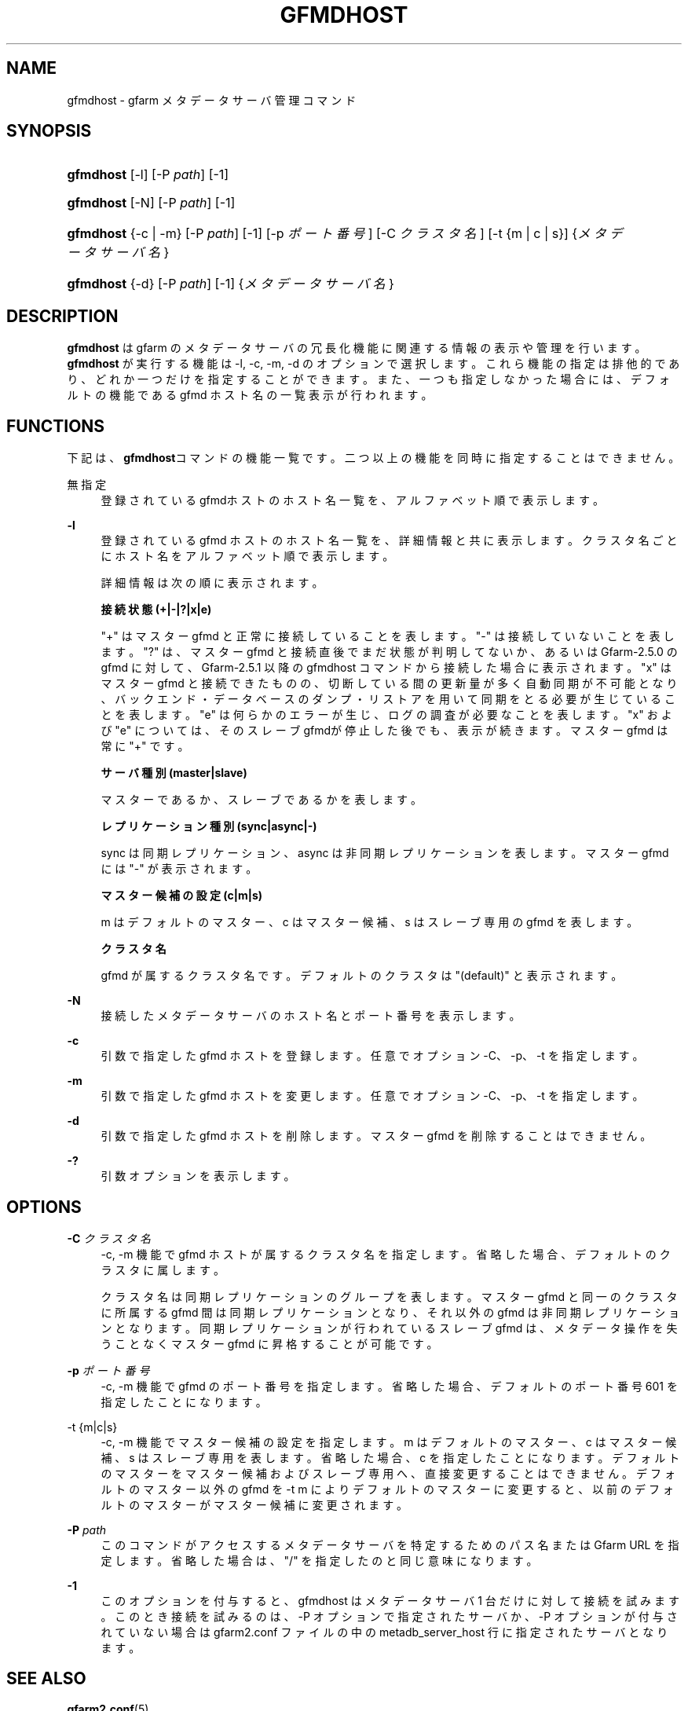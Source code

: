'\" t
.\"     Title: gfmdhost
.\"    Author: [FIXME: author] [see http://docbook.sf.net/el/author]
.\" Generator: DocBook XSL Stylesheets v1.78.1 <http://docbook.sf.net/>
.\"      Date: 30 June 2011
.\"    Manual: Gfarm
.\"    Source: Gfarm
.\"  Language: English
.\"
.TH "GFMDHOST" "1" "30 June 2011" "Gfarm" "Gfarm"
.\" -----------------------------------------------------------------
.\" * Define some portability stuff
.\" -----------------------------------------------------------------
.\" ~~~~~~~~~~~~~~~~~~~~~~~~~~~~~~~~~~~~~~~~~~~~~~~~~~~~~~~~~~~~~~~~~
.\" http://bugs.debian.org/507673
.\" http://lists.gnu.org/archive/html/groff/2009-02/msg00013.html
.\" ~~~~~~~~~~~~~~~~~~~~~~~~~~~~~~~~~~~~~~~~~~~~~~~~~~~~~~~~~~~~~~~~~
.ie \n(.g .ds Aq \(aq
.el       .ds Aq '
.\" -----------------------------------------------------------------
.\" * set default formatting
.\" -----------------------------------------------------------------
.\" disable hyphenation
.nh
.\" disable justification (adjust text to left margin only)
.ad l
.\" -----------------------------------------------------------------
.\" * MAIN CONTENT STARTS HERE *
.\" -----------------------------------------------------------------
.SH "NAME"
gfmdhost \- gfarm メタデータサーバ管理コマンド
.SH "SYNOPSIS"
.HP \w'\fBgfmdhost\fR\ 'u
\fBgfmdhost\fR [\-l] [\-P\ \fIpath\fR] [\-1]
.HP \w'\fBgfmdhost\fR\ 'u
\fBgfmdhost\fR [\-N] [\-P\ \fIpath\fR] [\-1]
.HP \w'\fBgfmdhost\fR\ 'u
\fBgfmdhost\fR {\-c | \-m} [\-P\ \fIpath\fR] [\-1] [\-p\ \fIポート番号\fR] [\-C\ \fIクラスタ名\fR] [\-t\ {m\ |\ c\ |\ s}] {\fIメタデータサーバ名\fR}
.HP \w'\fBgfmdhost\fR\ 'u
\fBgfmdhost\fR {\-d} [\-P\ \fIpath\fR] [\-1] {\fIメタデータサーバ名\fR}
.SH "DESCRIPTION"
.PP
\fBgfmdhost\fR
は gfarm のメタデータサーバの冗長化機能に関連する情報の表示や管理を行います。
\fBgfmdhost\fR
が実行する機能は \-l, \-c, \-m, \-d のオプションで選択します。 これら機能の指定は排他的であり、どれか一つだけを指定することができます。 また、一つも指定しなかった場合には、 デフォルトの機能である gfmd ホスト名の一覧表示が行われます。
.SH "FUNCTIONS"
.PP
下記は、\fBgfmdhost\fRコマンドの機能一覧です。二つ以上の機能を同時に 指定することはできません。
.PP
無指定
.RS 4
登録されているgfmdホストのホスト名一覧を、 アルファベット順で表示します。
.RE
.PP
\fB\-l\fR
.RS 4
登録されている gfmd ホストのホスト名一覧を、 詳細情報と共に表示します。クラスタ名ごとにホスト名を アルファベット順で表示します。
.sp
詳細情報は次の順に表示されます。
.sp
\fB接続状態 (+|\-|?|x|e)\fR
.sp
"+" はマスター gfmd と正常に接続していることを表します。 "\-" は接続していないことを表します。 "?" は、マスター gfmd と接続直後でまだ状態が判明してないか、あるいは Gfarm\-2\&.5\&.0 の gfmd に対して、Gfarm\-2\&.5\&.1 以降の gfmdhost コマンド から接続した場合に表示されます。 "x" はマスター gfmd と接続できたものの、切断している間の更新量が 多く自動同期が不可能となり、バックエンド・データベースのダンプ・ リストアを用いて同期をとる必要が生じていることを表します。 "e" は何らかのエラーが生じ、ログの調査が必要なことを表します。 "x" および "e" については、そのスレーブgfmdが停止した後でも、 表示が続きます。 マスター gfmd は常に "+" です。
.sp
\fBサーバ種別 (master|slave)\fR
.sp
マスターであるか、スレーブであるかを表します。
.sp
\fBレプリケーション種別 (sync|async|\-)\fR
.sp
sync は同期レプリケーション、 async は非同期レプリケーションを表します。 マスター gfmd には "\-" が表示されます。
.sp
\fBマスター候補の設定 (c|m|s)\fR
.sp
m はデフォルトのマスター、c はマスター候補、 s はスレーブ専用の gfmd を表します。
.sp
\fBクラスタ名\fR
.sp
gfmd が属するクラスタ名です。 デフォルトのクラスタは "(default)" と表示されます。
.RE
.PP
\fB\-N\fR
.RS 4
接続したメタデータサーバのホスト名とポート番号を表示します。
.RE
.PP
\fB\-c\fR
.RS 4
引数で指定した gfmd ホストを登録します。 任意でオプション \-C、\-p、\-t を指定します。
.RE
.PP
\fB\-m\fR
.RS 4
引数で指定した gfmd ホストを変更します。 任意でオプション \-C、\-p、\-t を指定します。
.RE
.PP
\fB\-d\fR
.RS 4
引数で指定した gfmd ホストを削除します。 マスター gfmd を削除することはできません。
.RE
.PP
\fB\-?\fR
.RS 4
引数オプションを表示します。
.RE
.SH "OPTIONS"
.PP
\fB\-C\fR \fIクラスタ名\fR
.RS 4
\-c, \-m 機能で gfmd ホストが属するクラスタ名を指定します。 省略した場合、デフォルトのクラスタに属します。
.sp
クラスタ名は同期レプリケーションのグループを表します。 マスター gfmd と同一のクラスタに所属する gfmd 間は同期レプリケー ションとなり、それ以外の gfmd は非同期レプリケーションとなります。 同期レプリケーションが行われているスレーブ gfmd は、 メタデータ操作を失うことなくマスター gfmd に昇格することが可能です。
.RE
.PP
\fB\-p\fR \fIポート番号\fR
.RS 4
\-c, \-m 機能で gfmd のポート番号を指定します。 省略した場合、デフォルトのポート番号 601 を指定したことになります。
.RE
.PP
\-t {m|c|s}
.RS 4
\-c, \-m 機能でマスター候補の設定を指定します。 m はデフォルトのマスター、c はマスター候補、 s はスレーブ専用を表します。 省略した場合、c を指定したことになります。 デフォルトのマスターをマスター候補およびスレーブ専用へ、 直接変更することはできません。 デフォルトのマスター以外の gfmd を \-t m によりデフォルトのマスターに変更すると、 以前のデフォルトのマスターがマスター候補に変更されます。
.RE
.PP
\fB\-P\fR \fIpath\fR
.RS 4
このコマンドがアクセスするメタデータサーバを特定するための パス名または Gfarm URL を指定します。 省略した場合は、"/" を指定したのと同じ意味になります。
.RE
.PP
\fB\-1\fR
.RS 4
このオプションを付与すると、gfmdhost はメタデータサーバ 1 台だけ に対して接続を試みます。 このとき接続を試みるのは、\-P オプションで指定されたサーバか、 \-P オプションが付与されていない場合は
gfarm2\&.conf
ファイルの中の
metadb_server_host
行に指定されたサーバとなります。
.RE
.SH "SEE ALSO"
.PP
\fBgfarm2.conf\fR(5)

